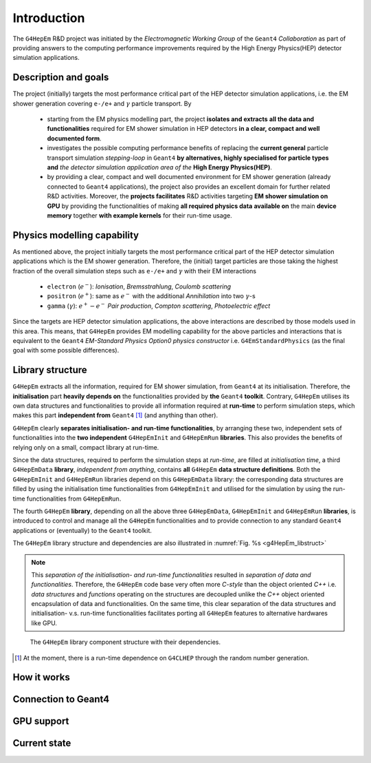 .. _introduction_doc:

Introduction
=============

The ``G4HepEm`` R&D project was initiated by the `Electromagnetic Working Group`
of the ``Geant4`` `Collaboration` as part of providing answers to the computing 
performance improvements required by the High Energy Physics(HEP) detector 
simulation applications. 


Description and goals
-----------------------

The project (initially) targets the most performance critical part of the HEP detector 
simulation applications, i.e. the EM shower generation covering :math:`\texttt{e-/e+}` 
and :math:`\gamma` particle transport. By

  - starting from the EM physics modelling part, the project **isolates and extracts**
    **all the data and functionalities** required for EM shower simulation in HEP detectors 
    **in a clear, compact and well documented form**.
  
  - investigates the possible computing performance benefits of replacing the 
    **current general** particle transport simulation *stepping-loop* in ``Geant4`` 
    **by alternatives, highly specialised for particle types and** *the detector
    simulation application area of the* **High Energy Physics(HEP)**. 

  - by providing a clear, compact and well documented environment for EM shower 
    generation (already connected to ``Geant4`` applications), the project also 
    provides an excellent domain for further related R&D activities. Moreover, 
    the **projects facilitates** R&D activities targeting **EM shower simulation on GPU** 
    by providing the functionalities of making **all required physics data**
    **available on** the main **device memory** together **with example kernels** 
    for their run-time usage.


Physics modelling capability
-----------------------------
 
As mentioned above, the project initially targets the most performance critical 
part of the HEP detector simulation applications which is the EM shower generation. 
Therefore, the (initial) target particles are those taking the highest fraction of 
the overall simulation steps such as :math:`\texttt{e-/e+}` and :math:`\gamma` 
with their EM interactions

   - ``electron`` (:math:`e^-`): `Ionisation`, `Bremsstrahlung`, `Coulomb scattering`
   - ``positron`` (:math:`e^+`): same as :math:`e^-` with the additional `Annihilation` into two    
     :math:`\gamma`-s 
   - ``gamma`` (:math:`\gamma`): :math:`e^+-e^-` `Pair production`, `Compton scattering`, `Photoelectric effect`

Since the targets are HEP detector simulation applications, the above interactions 
are described by those models used in this area. This means, that ``G4HepEm`` provides 
EM modelling capability for the above particles and interactions that is equivalent 
to the ``Geant4`` `EM-Standard Physics Option0 physics constructor` i.e. 
:math:`\texttt{G4EmStandardPhysics}` (as the final goal with some possible differences).

.. only:: html

   See more details in :numref:`table-physics`.

   .. table:: Summary of the physics interactions and models used in ``Geant4`` and ``G4HepEm`` (current state).
      :name:  table-physics
      :class: longtable
       
      +----------------+-----------------+---------------------------+------------------------------------+---------------------------------------------+--------------------------+
      | Particle       | Interactions    | Models                    |  Geant4 (EM-Opt0)                  |      G4HepEm                                | Energy Range             |
      +----------------+-----------------+---------------------------+------------------------------------+---------------------------------------------+--------------------------+
      |:math:`e^-`     | Ionisation      | Moller                    | ``G4MollerBhabhaModel``            | ``G4HepEmElectronInteractionIoni``          | 1 keV - 100 TeV          |
      |                +-----------------+---------------------------+------------------------------------+---------------------------------------------+--------------------------+
      |                | Bremsstrahlung  | Seltzer-Berger            | ``G4SeltzerBergerModel``           | ``G4HepEmElectronInteractionBrem``          | 1 keV -   1 GeV          |
      |                |                 +---------------------------+------------------------------------+---------------------------------------------+--------------------------+
      |                |                 | Rel. model [#]_           | ``G4eBremsstrahlungRelModel``      | ``G4HepEmElectronInteractionBrem``          | 1 GeV - 100 TeV          |
      |                +-----------------+---------------------------+------------------------------------+---------------------------------------------+--------------------------+
      |                | Coulomb scat.   | Urban/Goudsmit-Saunderson | ``G4UrbanMscModel``                |              under development ...          | 1 keV - 100 TeV          |
      +----------------+-----------------+---------------------------+------------------------------------+---------------------------------------------+--------------------------+
      |:math:`e^+`     | Ionisation      | Bhabha                    | ``G4MollerBhabhaModel``            | ``G4HepEmElectronInteractionIoni``          | 1 keV - 100 TeV          |
      |                +-----------------+---------------------------+------------------------------------+---------------------------------------------+--------------------------+
      |                | Bremsstrahlung  | Seltzer-Berger            | ``G4SeltzerBergerModel``           | ``G4HepEmElectronInteractionBrem``          | 1 keV -   1 GeV          |
      |                |                 +---------------------------+------------------------------------+---------------------------------------------+--------------------------+
      |                |                 | Rel. model                | ``G4eBremsstrahlungRelModel``      | ``G4HepEmElectronInteractionBrem``          | 1 GeV - 100 TeV          |
      |                +-----------------+---------------------------+------------------------------------+---------------------------------------------+--------------------------+
      |                | Coulomb scat.   | Urban/GS                  | ``G4UrbanMscModel``                |              under development ...          | 1 keV - 100 TeV          |
      |                +-----------------+---------------------------+------------------------------------+---------------------------------------------+--------------------------+
      |                | Annihilation    |:math:`e^+-e^- \to 2\gamma`| ``G4eplusAnnihilation``            | ``G4HepEmPositronInteractionAnnihilation``  |0 [#]_ - 100 TeV          |
      +----------------+-----------------+---------------------------+------------------------------------+---------------------------------------------+--------------------------+
      |:math:`\gamma`  | Photoelectric   | Livermore                 | ``G4LivermorePhotoElectricModel``  |              under development ...          |0 [#]_ - 100 TeV          |
      |                +-----------------+---------------------------+------------------------------------+---------------------------------------------+--------------------------+
      |                | Compton scat.   | Klein - Nishina [#]_      | ``G4KleinNishinaCompton``          |              under development ...          |100 eV - 100 TeV          |
      |                +-----------------+---------------------------+------------------------------------+---------------------------------------------+--------------------------+
      |                | Pair production | Bethe - Heitler [#]_      | ``G4PairProductionRelModel``       |             under development ...           |:math:`2m_0c^2` - 100 TeV |
      |                +-----------------+---------------------------+------------------------------------+---------------------------------------------+--------------------------+
      |                | Rayleigh scat.  | Livermore                 | ``G4LivermoreRayleighModel``       |              under development ...          | 100 keV - 100 TeV        |
      +----------------+-----------------+---------------------------+------------------------------------+---------------------------------------------+--------------------------+
      
      
            
   .. [#]  Bethe-Heitler DCS with screening(TF model) and Coulomb(Bethe-Maximon) 
      corrections to the first Born approximation; Wheeler-Lamb model for the 
      emission in the field of atomic electrons; Landau–Pomeranchuk–Migdal(LPM)
      effect is included.
   
   .. [#]  i.e. annihilation at rest.
    
   .. [#]  Strictly speaking, used at primary :math:`\gamma` energies above the 
      binding energy or the outermost :math:`e^-`, but the cross section is 
      kept to constant even at lower :math:`\gamma` energies in ``Geant4`` in order 
      to ensure that the low energy :math:`\gamma`-s are absorbed.
   
   .. [#]  Electron bounding is accounted on the top of the free electron approximation 
      of the Klein-Nishina model but only with a scattering function correction and 
      only in the integrated cross sections (i.e. bounding is accounted only in the 
      rate but not in the final state of the interaction description).
      
   .. [#]  Bethe-Heitler DCS with screening and Coulomb corrections; including 
      conversion in the field of atomic electrons; LMP correction (:math:`E_\gamma > 100` GeV).


.. only:: latex
      
   .. raw:: latex

      See more details in Table~\ref{tb::table-physics}.
 
      \begin{table}  %\begin{sidewaystable}%      
        \footnotesize
        \caption{Summary of the physics interactions and models used in ``Geant4`` and ``G4HepEm`` (current state).}\label{tb::table-physics}%          
        \vspace*{0.2cm}
        \begin{tabular} { |l | l | l | l | l | r |} 
          \hline
          \textbf{Particle}        &  \textbf{Interactions}           & \textbf{Models}           &  \textbf{\texttt{Geant4}} (EM-Opt0)            &      \textbf{\texttt{G4HepEm}} (with \texttt{G4HepEmE} prefix)                         & \textbf{Energy Range}      \\
          \hline
          \multirow{4}{*}{$e^-$}   &  Ionisation                      & Moller                    & \texttt{\scriptsize G4MollerBhabhaModel}       &   \texttt{\scriptsize ElectronInteractionIoni}   & 1 keV - 100 TeV  \\
                                   \cline{2-6}
                                   &  \multirow{2}{*}{Bremsstrahlung} & Seltzer-Berger            & \texttt{\scriptsize G4SeltzerBergerModel}      &   \texttt{\scriptsize ElectronInteractionBrem}   & 1 keV -   1 GeV          \\
                                                                      \cline{3-6}  
                                   &                                  & Rel. model\footnotemark    & \texttt{\scriptsize G4eBremsstrahlungRelModel} &   \texttt{\scriptsize ElectronInteractionBrem}  & 1 GeV - 100 TeV          \\                               
                                   \cline{2-6}
                                   &  Coulomb scat.                   & Urban/GS                  & \texttt{\scriptsize G4UrbanMscModel}           &    \scriptsize under development ...                         & 1 keV - 100 TeV          \\
          \hline                                   
          \multirow{5}{*}{$e^+$}   &  Ionisation                      & Bhabha                    & \texttt{\scriptsize G4MollerBhabhaModel}       &   \texttt{\scriptsize ElectronInteractionIoni}   & 1 keV - 100 TeV  \\
                                   \cline{2-6}
                                   &  \multirow{2}{*}{Bremsstrahlung} & Seltzer-Berger            & \texttt{\scriptsize G4SeltzerBergerModel}      &   \texttt{\scriptsize ElectronInteractionBrem}   & 1 keV -   1 GeV          \\
                                                                      \cline{3-6}  
                                   &                                  & Rel. model\footnotemark    & \texttt{\scriptsize G4eBremsstrahlungRelModel} &   \texttt{\scriptsize ElectronInteractionBrem}   & 1 GeV - 100 TeV          \\                               
                                   \cline{2-6}
                                   &  Coulomb scat.                   & Urban/GS                   & \texttt{\scriptsize G4UrbanMscModel}            &  \scriptsize under development ...                      & 1 keV - 100 TeV          \\
                                   \cline{2-6}
                                   &  Annihilation                    & $e^+-e^-\to 2\gamma$       & \texttt{\scriptsize G4eplusAnnihilation}        &  \texttt{\scriptsize PositronInteractionAnnihilation} & 0\footnotemark - 100 TeV \\  
       \hline                                   
       \multirow{4}{*}{$\gamma$}   &  Photoelectric                   & Livermore                  & \texttt{\scriptsize G4LivermorePhotoElectricModel} &  \scriptsize under development ...                        & 0\footnotemark - 100 TeV  \\
                                   \cline{2-6}
                                   &  Compton scat.                   & Klein - Nishina            & \texttt{\scriptsize G4KleinNishinaCompton}         &    \scriptsize under development ...              & 100 eV -   100 TeV        \\
                                   \cline{2-6}  
                                   &  Pair production                 & Bethe - Heitler\footnotemark    & \texttt{\scriptsize G4PairProductionRelModel}     &  \scriptsize under development ...                      & $2m_0c^2$ - 100 TeV          \\                               
                                   \cline{2-6}
                                   &  Rayleigh scat.                   & Livermore                  & \texttt{\scriptsize G4LivermoreRayleighModel}     &      \scriptsize under development ...             & 100 keV - 100 TeV          \\

        \hline
        \end{tabular}
      \end{table}  %%\end{sidewaystable}
      
      \addtocounter{footnote}{-4}
      \footnotetext[1]{Bethe-Heitler DCS with screening(TF model) and Coulomb(Bethe-Maximon) 
           corrections to the first Born approximation; Wheeler-Lamb model for the 
           emission in the field of atomic electrons; Landau–Pomeranchuk–Migdal(LPM)
           effect is included.} 
      \addtocounter{footnote}{1}
      \footnotetext{i.e. annihilation at rest.}
      \addtocounter{footnote}{1}
      \footnotetext{Strictly speaking, used at primary $\gamma$ energies above the 
         binding energy or the outermost $e^-$, but the cross section is 
         kept to constant even at lower $\gamma$ energies in \texttt{Geant4} in order 
         to ensure that the low energy $\gamma$-s are absorbed.}
      \addtocounter{footnote}{1}
      \footnotetext{Electron bounding is accounted on the top of the free electron approximation 
         of the Klein-Nishina model but only with a scattering function correction and 
         only in the integrated cross sections (i.e. bounding is accounted only in the 
         rate but not in the final state of the interaction description).}
      \addtocounter{footnote}{1}
      \footnotetext{Bethe-Heitler DCS with screening and Coulomb corrections; including 
         conversion in the field of atomic electrons; LMP correction ($E_\gamma > 100$ GeV).}

  
Library structure
-------------------

``G4HepEm`` extracts all the information, required for EM shower simulation,
from ``Geant4`` at its initialisation. Therefore, the **initialisation** part 
**heavily depends on** the functionalities provided by **the** ``Geant4`` **toolkit**. 
Contrary, ``G4HepEm`` utilises its own data structures and functionalities to provide 
all information required at **run-time** to perform simulation steps, which makes 
this part **independent from** ``Geant4`` [#]_ (and anything than other). 

``G4HepEm`` clearly **separates initialisation- and run-time functionalities**, 
by arranging these two, independent sets of functionalities into the **two independent**
``G4HepEmInit`` and ``G4HepEmRun`` **libraries**. 
This also provides the benefits of relying only on a small, compact library at 
run-time.

Since the data structures, required to perform the simulation steps at `run-time`, 
are filled at `initialisation time`, a third ``G4HepEmData`` **library**, `independent 
from anything`, contains **all** ``G4HepEm`` **data structure definitions**. Both the ``G4HepEmInit`` 
and ``G4HepEmRun`` libraries depend on this ``G4HepEmData`` library: the corresponding 
data structures are filled by using the initialisation time functionalities from ``G4HepEmInit`` and 
utilised for the simulation by using the run-time functionalities from ``G4HepEmRun``.  

The fourth ``G4HepEm`` **library**, depending on all the above three ``G4HepEmData``, 
``G4HepEmInit`` and ``G4HepEmRun`` **libraries**, 
is introduced to control and manage all the ``G4HepEm`` functionalities and to provide 
connection to any standard ``Geant4`` applications or (eventually) to the ``Geant4`` toolkit.

The ``G4HepEm`` library structure and dependencies are also illustrated in :numref:`Fig. %s <g4HepEm_libstruct>`

.. note:: This `separation of the initialisation- and run-time functionalities` 
   resulted in `separation of data and functionalities`. Therefore, the ``G4HepEm`` 
   code base very often more `C-style` than the object oriented `C++` i.e. `data structures` 
   and `functions` operating on the structures are decoupled unlike the `C++` object oriented
   encapsulation of data and functionalities.
   On the same time, this clear separation of the data structures and initialisation- v.s. run-time 
   functionalities facilitates porting all ``G4HepEm`` features to alternative hardwares like GPU. 

.. figure:: libFig/fig_g4HepEmLibraries.png
   :name: g4HepEm_libstruct 
   :scale: 50 %
   :alt: g4HepEmLibStruture

   The ``G4HepEm`` library component structure with their dependencies.


.. [#] At the moment, there is a run-time dependence on ``G4CLHEP`` through the random number generation.



How it works 
--------------

Connection to Geant4
---------------------

GPU support
------------

Current state
--------------




